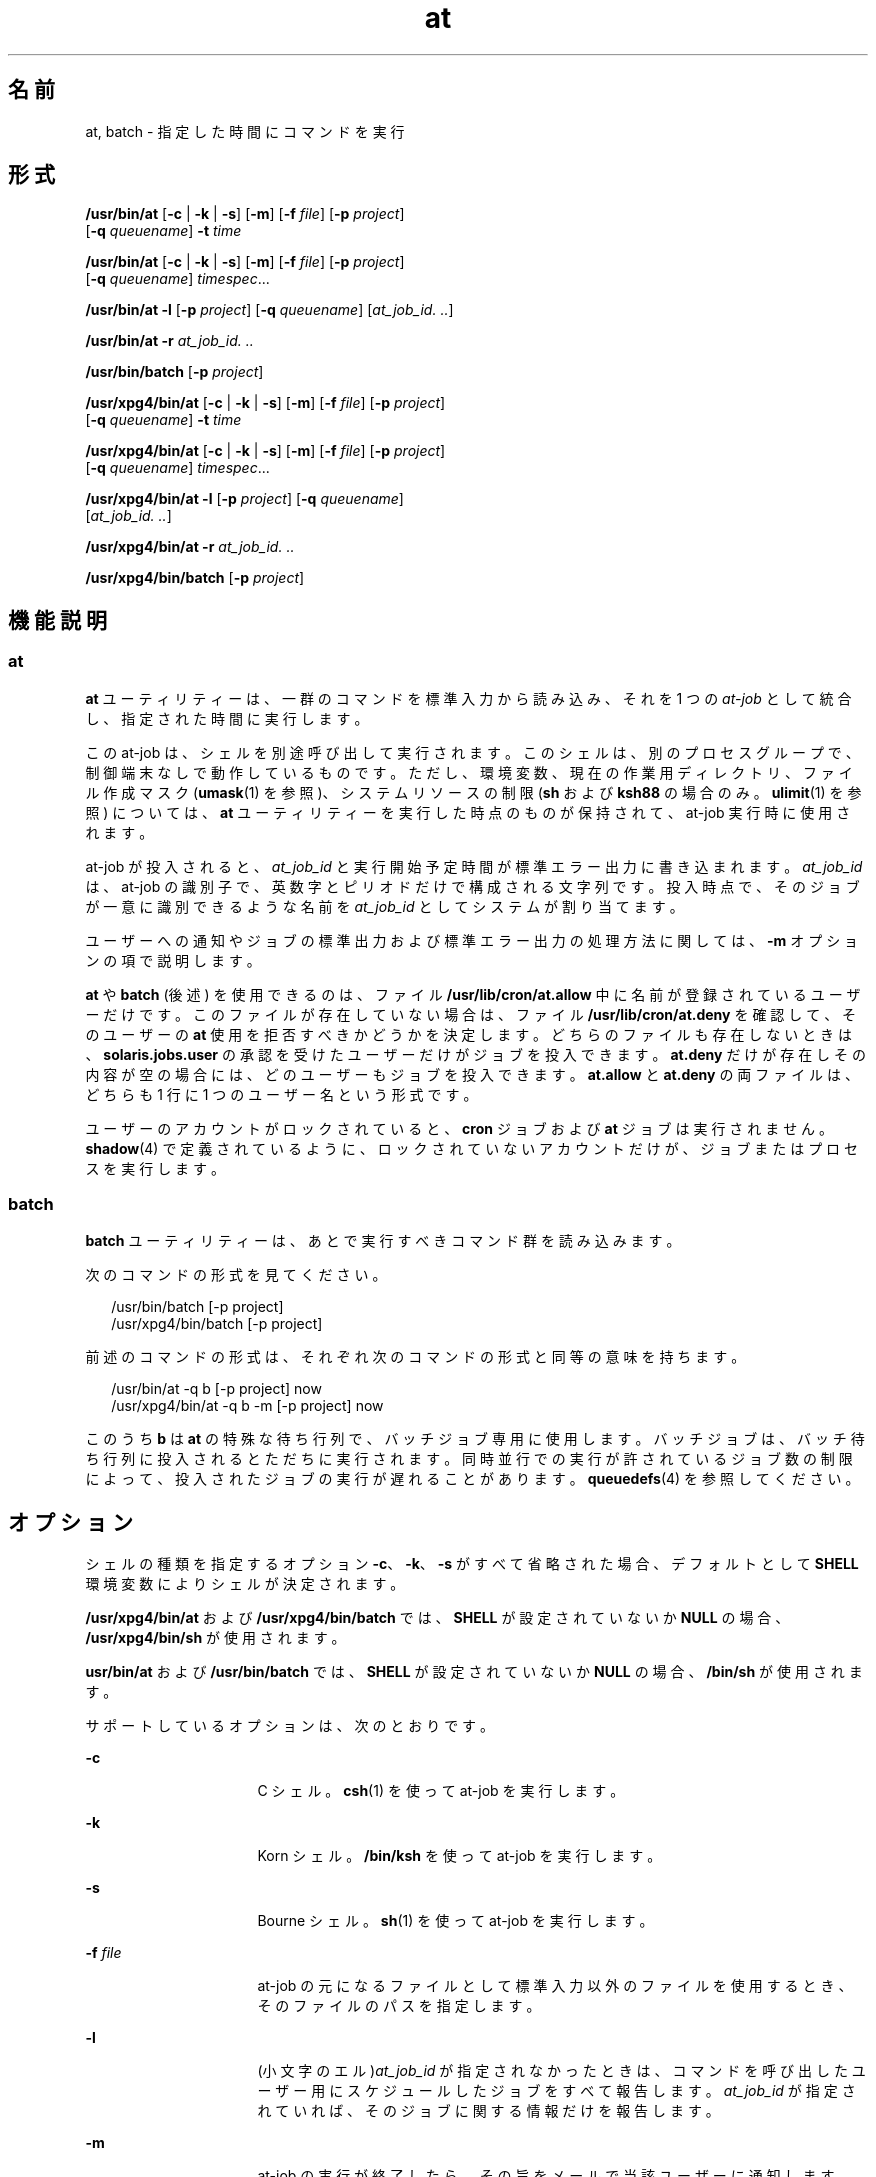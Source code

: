 '\" te
.\" Copyright (c) 1992, X/Open Company Limited. All Rights Reserved.
.\" Copyright 1989 AT&T
.\" Portions Copyright (c) 2005, 2011, Oracle and/or its affiliates. All rights reserved.
.\" Sun Microsystems, Inc. gratefully acknowledges The Open Group for permission to reproduce portions of its copyrighted documentation. Original documentation from The Open Group can be obtained online at http://www.opengroup.org/bookstore/.
.\" The Institute of Electrical and Electronics Engineers and The Open Group, have given us permission to reprint portions of their documentation. In the following statement, the phrase "this text" refers to portions of the system documentation. Portions of this text are reprinted and reproduced in electronic form in the Sun OS Reference Manual, from IEEE Std 1003.1, 2004 Edition, Standard for Information Technology -- Portable Operating System Interface (POSIX), The Open Group Base Specifications Issue 6, Copyright (C) 2001-2004 by the Institute of Electrical and Electronics Engineers, Inc and The Open Group. In the event of any discrepancy between these versions and the original IEEE and The Open Group Standard, the original IEEE and The Open Group Standard is the referee document. The original Standard can be obtained online at http://www.opengroup.org/unix/online.html. This notice shall appear on any product containing this material.
.TH at 1 "2011 年 11 月 29 日" "SunOS 5.11" "ユーザーコマンド"
.SH 名前
at, batch \- 指定した時間にコマンドを実行
.SH 形式
.LP
.nf
\fB/usr/bin/at\fR [\fB-c\fR | \fB-k\fR | \fB-s\fR] [\fB-m\fR] [\fB-f\fR \fIfile\fR] [\fB-p\fR \fIproject\fR] 
     [\fB-q\fR \fIqueuename\fR] \fB-t\fR \fItime\fR
.fi

.LP
.nf
\fB/usr/bin/at\fR [\fB-c\fR | \fB-k\fR | \fB-s\fR] [\fB-m\fR] [\fB-f\fR \fIfile\fR] [\fB-p\fR \fIproject\fR] 
     [\fB-q\fR \fIqueuename\fR] \fItimespec\fR...
.fi

.LP
.nf
\fB/usr/bin/at\fR \fB-l\fR [\fB-p\fR \fIproject\fR] [\fB-q\fR \fIqueuename\fR] [\fIat_job_id.\fR \fI\&..\fR]
.fi

.LP
.nf
\fB/usr/bin/at\fR \fB-r\fR \fIat_job_id.\fR \fI\&..\fR
.fi

.LP
.nf
\fB/usr/bin/batch\fR [\fB-p\fR \fIproject\fR]
.fi

.LP
.nf
\fB/usr/xpg4/bin/at\fR [\fB-c\fR | \fB-k\fR | \fB-s\fR] [\fB-m\fR] [\fB-f\fR \fIfile\fR] [\fB-p\fR \fIproject\fR] 
     [\fB-q\fR \fIqueuename\fR] \fB-t\fR \fItime\fR
.fi

.LP
.nf
\fB/usr/xpg4/bin/at\fR [\fB-c\fR | \fB-k\fR | \fB-s\fR] [\fB-m\fR] [\fB-f\fR \fIfile\fR] [\fB-p\fR \fIproject\fR] 
     [\fB-q\fR \fIqueuename\fR] \fItimespec\fR...
.fi

.LP
.nf
\fB/usr/xpg4/bin/at\fR \fB-l\fR [\fB-p\fR \fIproject\fR] [\fB-q\fR \fIqueuename\fR] 
     [\fIat_job_id.\fR \fI\&..\fR]
.fi

.LP
.nf
\fB/usr/xpg4/bin/at\fR \fB-r\fR \fIat_job_id.\fR \fI\&..\fR
.fi

.LP
.nf
\fB/usr/xpg4/bin/batch\fR [\fB-p\fR \fIproject\fR]
.fi

.SH 機能説明
.SS "at"
.sp
.LP
\fBat\fR ユーティリティーは、一群のコマンドを標準入力から読み込み、それを 1 つの \fIat-job\fR として統合し、指定された時間に実行します。
.sp
.LP
この at-job は、シェルを別途呼び出して実行されます。このシェルは、別のプロセスグループで、制御端末なしで動作しているものです。ただし、環境変数、現在の作業用ディレクトリ、ファイル作成マスク (\fBumask\fR(1) を参照)、システムリソースの制限 (\fBsh\fR および \fBksh88\fR の場合のみ。\fBulimit\fR(1) を参照) については、\fBat\fR ユーティリティーを実行した時点のものが保持されて、at-job 実行時に使用されます。
.sp
.LP
at-job が投入されると、\fIat_job_id\fR と実行開始予定時間が標準エラー出力に書き込まれます。\fIat_job_id\fR は、at-job の識別子で、英数字とピリオドだけで構成される文字列です。投入時点で、そのジョブが一意に識別できるような名前を \fIat_job_id\fR としてシステムが割り当てます。
.sp
.LP
ユーザーへの通知やジョブの標準出力および標準エラー出力の処理方法に関しては、\fB-m\fR オプションの項で説明します。
.sp
.LP
\fBat\fR や \fBbatch\fR (後述) を使用できるのは、ファイル \fB/usr/lib/cron/at.allow\fR 中に名前が登録されているユーザーだけです。このファイルが存在していない場合は、ファイル \fB/usr/lib/cron/at.deny\fR を確認して、そのユーザーの \fBat\fR 使用を拒否すべきかどうかを決定します。どちらのファイルも存在しないときは、\fBsolaris.jobs.user\fR の承認を受けたユーザーだけがジョブを投入できます。\fBat.deny\fR だけが存在しその内容が空の場合には、どのユーザーもジョブを投入できます。\fBat.allow\fR と \fBat.deny \fR の両ファイルは、どちらも 1 行に 1 つのユーザー名という形式です。
.sp
.LP
ユーザーのアカウントがロックされていると、\fBcron\fR ジョブおよび \fBat\fR ジョブは実行されません。\fBshadow\fR(4) で定義されているように、ロックされていないアカウントだけが、ジョブまたはプロセスを実行します。
.SS "batch"
.sp
.LP
\fBbatch\fR ユーティリティーは、あとで実行すべきコマンド群を読み込みます。 
.sp
.LP
次のコマンドの形式を見てください。 
.sp
.in +2
.nf
/usr/bin/batch [-p project]
/usr/xpg4/bin/batch [-p project]
.fi
.in -2
.sp

.sp
.LP
前述のコマンドの形式は、それぞれ次のコマンドの形式と同等の意味を持ちます。
.sp
.in +2
.nf
/usr/bin/at -q b [-p project] now
/usr/xpg4/bin/at -q b -m [-p project] now
.fi
.in -2
.sp

.sp
.LP
このうち \fBb\fR は \fBat\fR の特殊な待ち行列で、バッチジョブ専用に使用します。バッチジョブは、バッチ待ち行列に投入されるとただちに実行されます。同時並行での実行が許されているジョブ数の制限によって、投入されたジョブの実行が遅れることがあります。\fBqueuedefs\fR(4) を参照してください。
.SH オプション
.sp
.LP
シェルの種類を指定するオプション \fB-c\fR、\fB-k\fR、\fB-s\fR がすべて省略された場合、デフォルトとして \fBSHELL\fR 環境変数によりシェルが決定されます。
.sp
.LP
\fB/usr/xpg4/bin/at\fR および \fB/usr/xpg4/bin/batch\fR では、\fBSHELL\fR が設定されていないか \fBNULL\fR の場合、\fB/usr/xpg4/bin/sh\fR が使用されます。
.sp
.LP
\fBusr/bin/at\fR および \fB/usr/bin/batch\fR では、\fBSHELL\fR が設定されていないか \fBNULL\fR の場合、\fB/bin/sh\fR が使用されます。
.sp
.LP
サポートしているオプションは、次のとおりです。 
.sp
.ne 2
.mk
.na
\fB\fB-c\fR\fR
.ad
.RS 16n
.rt  
C シェル。\fBcsh\fR(1) を使って at-job を実行します。
.RE

.sp
.ne 2
.mk
.na
\fB\fB-k\fR\fR
.ad
.RS 16n
.rt  
Korn シェル。\fB/bin/ksh\fR を使って at-job を実行します。
.RE

.sp
.ne 2
.mk
.na
\fB\fB-s\fR\fR
.ad
.RS 16n
.rt  
Bourne シェル。\fBsh\fR(1) を使って at-job を実行します。
.RE

.sp
.ne 2
.mk
.na
\fB\fB-f\fR \fIfile\fR\fR
.ad
.RS 16n
.rt  
at-job の元になるファイルとして標準入力以外のファイルを使用するとき、そのファイルのパスを指定します。
.RE

.sp
.ne 2
.mk
.na
\fB\fB-l\fR\fR
.ad
.RS 16n
.rt  
(小文字のエル)\fIat_job_id\fR が指定されなかったときは、コマンドを呼び出したユーザー用にスケジュールしたジョブをすべて報告します。\fIat_job_id\fR が指定されていれば、そのジョブに関する情報だけを報告します。
.RE

.sp
.ne 2
.mk
.na
\fB\fB-m\fR\fR
.ad
.RS 16n
.rt  
at-job の実行が終了したら、その旨をメールで当該ユーザーに通知します。at-job が生成した標準出力と標準エラー出力の内容も、他の出力先が指定されない限り、ユーザーにメールで送られます。なおメールは、ジョブが何の出力も生成しなかった場合でも送付されます。
.sp
\fB-m\fR を省略すると、ジョブの標準出力と標準エラー出力の内容は、他の出力先が指定されない限り、メールで当該ユーザーに通知されます。そのような出力が生成されなければ、ジョブの終了は通知されません。
.RE

.sp
.ne 2
.mk
.na
\fB\fB-p\fR \fIproject\fR\fR
.ad
.RS 16n
.rt  
どのプロジェクトで \fBat\fR ジョブまたは \fBbatch\fR ジョブを実行するかを指定します。\fB-l\fR オプションと共に使用すると、指定した特定のプロジェクトだけを検索します。\fIproject\fR の値全体が数値である場合は、まずプロジェクト名として解釈され、次にプロジェクト \fBID\fR として解釈されます。デフォルトでは、ユーザーの現在のプロジェクトが使用されます。
.RE

.sp
.ne 2
.mk
.na
\fB\fB-q\fR \fIqueuename\fR\fR
.ad
.RS 16n
.rt  
queuename で示す待ち行列にジョブをスケジュールします。\fB-l\fR オプションも一緒に指定すると、その待ち行列だけが検索の対象となります。\fIqueuename\fR として指定できるのは、\fBa\fR から \fBz\fR までの英小文字です。デフォルトでは、at-job は待ち行列 \fBa\fR にスケジュールされています。また待ち行列 \fBb\fR はバッチジョブ用に予約されています。待ち行列 \fBc\fR は cron ジョブ用に予約されているので、\fB-q\fR オプションの引数として使うことはできません。
.RE

.sp
.ne 2
.mk
.na
\fB\fB-r\fR \fIat_job_id\fR\fR
.ad
.RS 16n
.rt  
以前の \fBat\fR ユーティリティーでスケジュールされたジョブのうち、\fIat_job_id\fR で示す識別子を持ったジョブを削除します。
.RE

.sp
.ne 2
.mk
.na
\fB\fB-t\fR \fItime\fR\fR
.ad
.RS 16n
.rt  
\fItime\fR オプション引数によって指定された時間に実行するようジョブを投入します。オプション引数は、\fBtouch\fR(1) ユーティリティーによって指定される形式である必要があります。
.RE

.SH オペランド
.sp
.LP
次のオペランドがサポートされています。
.sp
.ne 2
.mk
.na
\fB\fIat_job_id\fR\fR
.ad
.RS 13n
.rt  
以前の \fBat\fR ユーティリティーによりジョブがスケジュールされたときに報告された名前。
.RE

.sp
.ne 2
.mk
.na
\fB\fItimespec\fR\fR
.ad
.RS 13n
.rt  
ジョブを投入し実行する日時を指定します。すべての \fItimespec\fR の値は、スペース文字で区切られて連結されていると見なされます。日付と時間の値は、そのユーザーのタイムゾーン (\fBTZ\fR 変数が決定) で表されていると見なされます。ただし後述する \fItime\fR オペランドでタイムゾーン名を指定した場合を除きます。
.sp
C ロケールの場合、日時を指定する文字列は次に述べる 3 つの部分で構成されます。C ロケールの \fBLC_TIME\fR カテゴリからのすべての値は大文字と小文字の区別なく認識されます。
.sp
.ne 2
.mk
.na
\fB\fItime\fR\fR
.ad
.RS 13n
.rt  
\fItime\fR は、1、2、または 4 桁の数で指定します。1 桁または 2 桁の場合は「何時」を示す値として、4 桁の場合は「何時何分」を示す値として解釈されます。2 つの数をコロンで区切り、\fIhour\fR\fB:\fR\fIminute\fR の形式で「何時何分」を指定することもできます。時間指定の直後に AM または PM  (\fBLC_TIME\fR ロケールカテゴリの \fBam_pm\fR キーワードから得られる値) 表示を付加することもできます。そうしない場合は、24 時間制で記述された時間と見なされます。\fBGMT\fR、\fBUCT\fR、または \fBZULU \fR(大文字小文字の区別なし) のタイムゾーン名を、ユニバーサル時間を調整する時間の指定に続けることもできます。その他のタイムゾーンは \fBTZ\fR 環境変数を使用して指定できます。また、\fItime\fR フィールドは、C ロケールの次のトークンのいずれかにすることも可能です。 
.sp
.ne 2
.mk
.na
\fB\fBmidnight\fR\fR
.ad
.RS 12n
.rt  
12:00 am (真夜中) を表します (00:00)。
.RE

.sp
.ne 2
.mk
.na
\fB\fBnoon\fR\fR
.ad
.RS 12n
.rt  
12:00 pm (正午) を表します。
.RE

.sp
.ne 2
.mk
.na
\fB\fBnow\fR\fR
.ad
.RS 12n
.rt  
現在の日時を表します。つまり \fBat\fR \fBnow\fR という指定は、ただちに at-job を投入するという意味ですが、すぐに実行されるかどうかはその時点でのジョブのスケジューリング状況に依存します。
.RE

.RE

.sp
.ne 2
.mk
.na
\fB\fIdate\fR\fR
.ad
.RS 13n
.rt  
日付を示す \fIdate\fR の指定は任意で、「月」の名前 (\fBLC_TIME\fR ロケールカテゴリの \fBmon\fR または \fBabmon\fR キーワードから得られる値) の後に「日」を表す数値を記述する (さらにその後にコンマと「年」を表す数値があってもよい) 方法と、曜日 (\fBLC_TIME\fR ロケールカテゴリの \fBday\fR または \fBabday\fR キーワードから得られる値) を記述する方法があります。C ロケールでは 2 つの特殊な日付が認識されます。 
.sp
.ne 2
.mk
.na
\fB\fBtoday\fR\fR
.ad
.RS 12n
.rt  
現在の日付が示す日、つまり当日を表します。
.RE

.sp
.ne 2
.mk
.na
\fB\fBtomorrow\fR\fR
.ad
.RS 12n
.rt  
現在の日付が示す日の次の日、つまり翌日を表します。
.RE

\fIdate\fR を省略すると、指定された時間が現時間より後であれば\fB当日\fR、現時間より前であれば\fB翌日\fRとみなされます。指定した月の値が当月よりも前で「年」を省略した場合は、翌年とみなされます。
.RE

.sp
.ne 2
.mk
.na
\fB\fIincrement\fR\fR
.ad
.RS 13n
.rt  
省略可能な \fIincrement\fR は、正の符号 (\fB+\fR) が前に付加された数値で、あとに次のいずれかが付加されます。\fBminutes\fR、\fBhours\fR、\fBdays\fR、\fBweeks\fR、\fBmonths\fR、または \fByears\fR。複数形を示す s は省略できます。また \fB+ 1\fR と同等の意味を持つキーワード \fBnext\fR も使用できます。たとえば次のコマンドは同等です。 
.sp
.in +2
.nf
\fBat 2pm + 1 week
at 2pm next week\fR
.fi
.in -2
.sp

.RE

.RE

.SH 使用法
.sp
.LP
ここに示す \fBat\fR コマンド行の形式は、C ロケールに対してだけ保証されています。その他のロケールでは、\fBmidnight\fR、\fBnoon\fR、\fBnow\fR、\fBmon\fR、\fBabmon\fR、\fBday\fR、\fBabday\fR、\fBtoday\fR、\fBtomorrow\fR、\fBminutes\fR、\fBhours\fR、\fBdays\fR、\fBweeks\fR、\fBmonths\fR、\fByears\fR、\fBnext\fR の各指定はサポートされていません。
.sp
.LP
コマンドの実行は、別のプロセスグループで制御端末なしで動作しているシェルを別途呼び出して行うので、コマンドを呼び出した環境でのオープンファイル記述子やトラップ、優先度などは失われてしまいます。
.SH 使用例
.SS "at"
.LP
\fB例 1 \fR端末での指定例
.sp
.LP
端末でのコマンドシーケンスの例を示します。

.sp
.in +2
.nf
$ at \(mim 0730 tomorrow
sort < file >outfile
<EOT>
.fi
.in -2
.sp

.LP
\fB例 2 \fR出力先のリダイレクト
.sp
.LP
次のシーケンスは、出力先を標準エラー出力からパイプに変更するもので、コマンドプロシージャの中で使用すると便利です。なお、出力先変更指定の記述順序は重要なので注意してください。

.sp
.in +2
.nf
$ at now + 1 hour <<!
diff file1 file2 2>&1 >outfile | mailx mygroup
.fi
.in -2
.sp

.LP
\fB例 3 \fRジョブ自身による再スケジュール
.sp
.LP
ジョブ自身に再スケジュールさせるため、at-job の中から \fBat\fR を呼び出すことができます。たとえば、次の \fBmy.daily\fR という名前の日常処理スクリプトは毎日実行されます (ただし、このような作業では \fBcrontab\fR を使う方法のほうが一般的です)。 

.sp
.in +2
.nf
# my.daily runs every day
at now tomorrow < my.daily
daily-processing
.fi
.in -2
.sp

.LP
\fB例 4 \fR時間、オペランド指定
.sp
.LP
C ロケールの \fItimespec\fR の 3 つの部分の間隔は、明示的に記述してあれば非常に柔軟です。時間やオペランド指定の例を次に示します。 

.sp
.in +2
.nf
at 0815am Jan 24
at 8 :15amjan24
at now "+ 1day"
at 5 pm FRIday
at '17
	utc+
	30minutes'
.fi
.in -2
.sp

.SS "batch"
.LP
\fB例 5 \fR端末での指定例
.sp
.LP
端末でのコマンドシーケンスの例を示します。

.sp
.in +2
.nf
$ batch
sort <file >outfile
<EOT>
.fi
.in -2
.sp

.LP
\fB例 6 \fR出力先のリダイレクト
.sp
.LP
次のシーケンスは、出力先を標準エラー出力からパイプに変更するもので、コマンドプロシージャの中で使用すると便利です。なお、出力先変更指定の記述順序は重要なので注意してください。

.sp
.in +2
.nf
$ batch <<!
diff file1 file2 2>&1 >outfile | mailx mygroup
!
.fi
.in -2
.sp

.SH 環境
.sp
.LP
\fBat\fR と \fBbatch\fR の実行に影響を与える次の環境変数の詳細については、\fBenviron\fR(5) を参照してください。\fBLANG\fR、\fBLC_ALL\fR、\fBLC_CTYPE\fR、\fBLC_MESSAGES\fR、\fBNLSPATH\fR、および \fBLC_TIME\fR。
.sp
.ne 2
.mk
.na
\fB\fBDATEMSK\fR\fR
.ad
.RS 11n
.rt  
環境変数 \fBDATEMSK\fR が設定されていれば、\fBat\fR はその値を、書式文字列を含むテンプレートファイルの完全パス名として使用します。この文字列は書式記述子とテキスト文字から構成され、環境変数 \fBLANG\fR または \fBLC_TIME\fR を適切に設定することによって、異なる言語で許容される日付表示形式をより豊富に提供するために使用します。利用可能な書式記述子の一覧については、\fBgetdate\fR(3C) のマニュアルページを参照してください。「\fBオペランド\fR」のセクションで説明している \fItime\fR および \fIdate\fR 引数、特殊名の \fBnoon\fR、\fBmidnight\fR、\fBnow\fR、\fBnext\fR、\fBtoday\fR、\fBtomorrow\fR、および \fIincrement\fR 引数の書式は、\fBDATEMSK\fR が設定されている場合には認識されません。
.RE

.sp
.ne 2
.mk
.na
\fB\fBSHELL\fR\fR
.ad
.RS 11n
.rt  
at-job の呼び出しに使用するコマンドインタプリタの名前を指定します。この変数が設定されていないか値が \fINULL\fR の場合には、\fBsh\fR が使用されます。\fBsh\fR 以外の値に設定されていれば、そのシェルを使用します。このとき、どのシェルを使うかを表す警告メッセージが出力されます。
.RE

.sp
.ne 2
.mk
.na
\fB\fBTZ\fR\fR
.ad
.RS 11n
.rt  
タイムゾーンを指定します。ジョブは、\fItimespec\fR または \fB-t\fR \fItime\fR が示す時間に実行するために投入されますが、この時間は \fBTZ\fR 変数が示すタイムゾーンに対応した値です。\fItimespec\fR にタイムゾーン指定が含まれていれば、\fBTZ\fR が示すゾーンに代わってそちらが使用されます。\fItimespec\fR にタイムゾーン指定が含まれておらず、\fBTZ\fR も未設定か \fINULL\fR の場合、デフォルトのタイムゾーンが使用されます。
.RE

.SH 終了ステータス
.sp
.LP
次の終了ステータスが返されます。
.sp
.ne 2
.mk
.na
\fB\fB0\fR\fR
.ad
.RS 6n
.rt  
\fBat\fR ユーティリティーによるジョブの投入、削除、または一覧表示が正常終了しました。
.RE

.sp
.ne 2
.mk
.na
\fB>\fB0\fR\fR
.ad
.RS 6n
.rt  
エラーが発生したため、ジョブはスケジュールされません。
.RE

.SH ファイル
.sp
.ne 2
.mk
.na
\fB\fB/usr/lib/cron/at.allow\fR\fR
.ad
.RS 26n
.rt  
\fBat\fR と \fBbatch\fR の両ユーティリティーへのアクセス権を持つユーザーの一覧。1 行に 1 ユーザー名の形式
.RE

.sp
.ne 2
.mk
.na
\fB\fB/usr/lib/cron/at.deny\fR\fR
.ad
.RS 26n
.rt  
\fBat\fR と \fBbatch\fR の両ユーティリティーへのアクセスを拒否するユーザーの一覧。1 行に 1 ユーザー名の形式
.RE

.SH 属性
.sp
.LP
属性についての詳細は、マニュアルページの \fBattributes\fR(5) を参照してください。
.SS "/usr/bin/at"
.sp

.sp
.TS
tab() box;
cw(2.75i) |cw(2.75i) 
lw(2.75i) |lw(2.75i) 
.
属性タイプ属性値
_
使用条件system/core-os
_
CSI未対応
_
インタフェースの安定性確実
_
標準T{
\fBstandards\fR(5) を参照してください。
T}
.TE

.SS "/usr/xpg4/bin/at"
.sp

.sp
.TS
tab() box;
cw(2.75i) |cw(2.75i) 
lw(2.75i) |lw(2.75i) 
.
属性タイプ属性値
_
使用条件system/xopen/xcu4
_
CSI未対応
_
インタフェースの安定性標準
.TE

.SS "/usr/bin/batch"
.sp

.sp
.TS
tab() box;
cw(2.75i) |cw(2.75i) 
lw(2.75i) |lw(2.75i) 
.
属性タイプ属性値
_
使用条件system/core-os
_
CSI有効
_
インタフェースの安定性標準
.TE

.SS "/usr/xpg4/bin/batch"
.sp

.sp
.TS
tab() box;
cw(2.75i) |cw(2.75i) 
lw(2.75i) |lw(2.75i) 
.
属性タイプ属性値
_
使用条件system/xopen/xcu4
_
CSI有効
_
インタフェースの安定性標準
.TE

.SH 関連項目
.sp
.LP
\fBauths\fR(1), \fBcrontab\fR(1), \fBcsh\fR(1), \fBdate\fR(1), \fBksh88\fR(1), \fBsh\fR(1), \fBtouch\fR(1), \fBulimit\fR(1), \fBumask\fR(1), \fBcron\fR(1M), \fBgetdate\fR(3C), \fBauth_attr\fR(4), \fBshadow\fR(4), \fBqueuedefs\fR(4), \fBattributes\fR(5), \fBenviron\fR(5), \fBstandards\fR(5)
.SH 注意事項
.sp
.LP
待ち行列を使用しているかどうかにかかわらず、\fBcron\fR(1M) の実行は常に 100 ジョブに限られています。
.sp
.LP
\fBcron\fR ではジョブの実行に遅れの出る場合があります。これらの遅れによって \fBcron\fR ジョブの処理がハングしたように見えることがあります。すべてのジョブは最後には実行されますが、極端に遅れが生じた場合には、\fBcron\fR を終了してから再起動することが唯一の回避策です。
